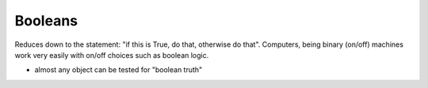 Booleans
========
    
Reduces down to the statement: "if this is True, do that, otherwise do that".
Computers, being binary (on/off) machines work very easily with on/off choices such as 
boolean logic.

* almost any object can be tested for "boolean truth"
    
.. doctest::

    >>> bool( 0 )
    False
    >>> bool( 1 )
    True
    >>> bool( [] )
    False
    >>> bool( ['this'] )
    True
    >>> bool( 0.0 )
    False
    >>> bool( 1.0 )
    True
    >>> bool( '' )
    False 
    >>> bool( 'this' )
    True
    >>> bool( None )
    False
